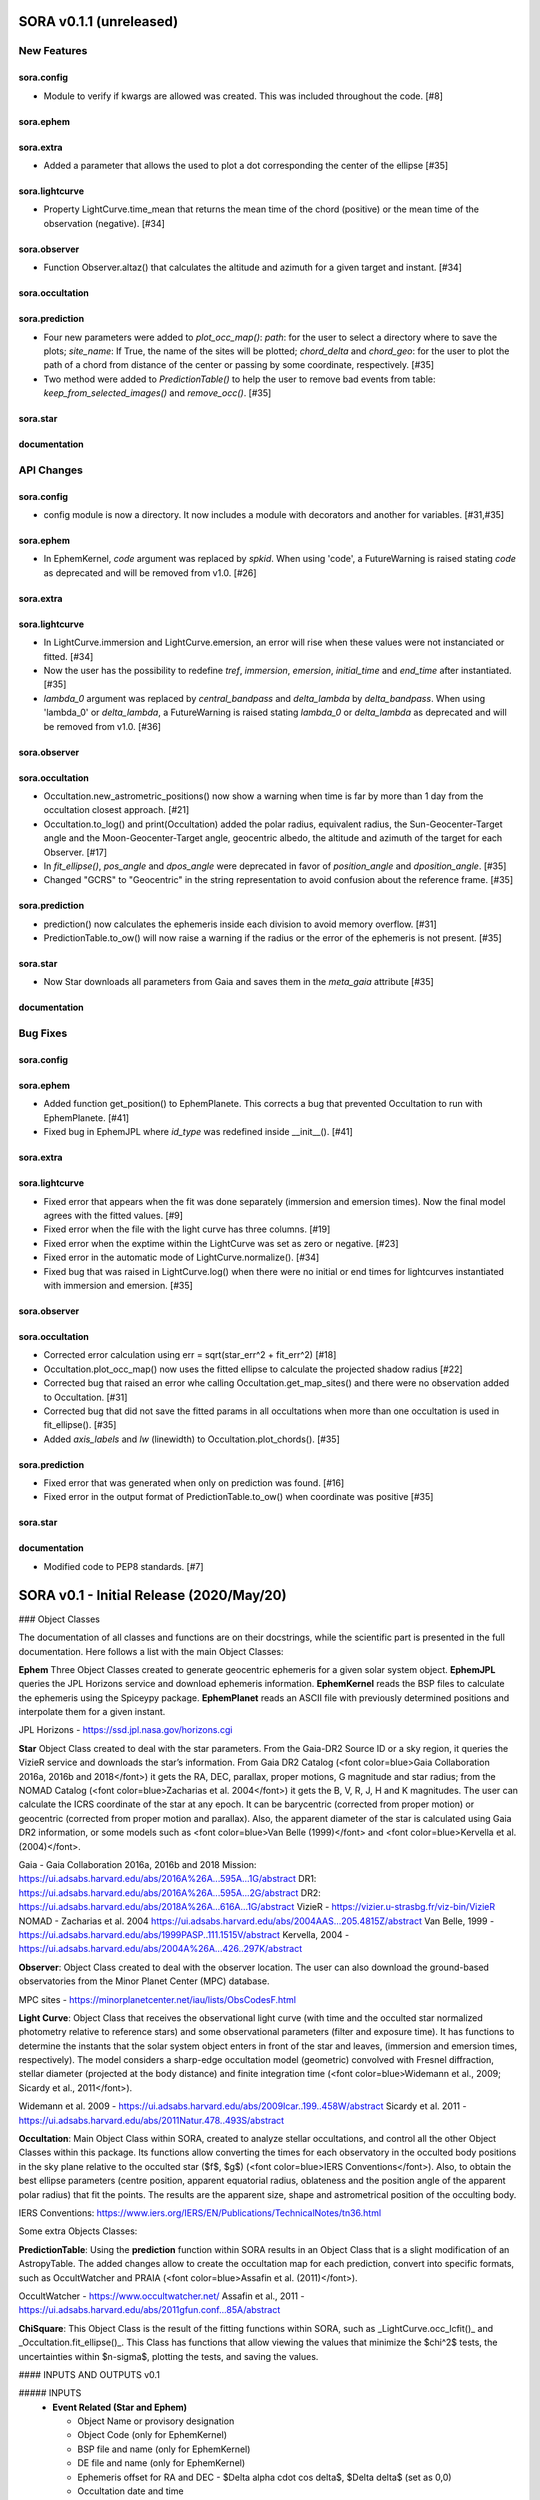 SORA v0.1.1 (unreleased)
========================

New Features
------------

sora.config
^^^^^^^^^^^

- Module to verify if kwargs are allowed was created. This was included throughout the code. [#8]

sora.ephem
^^^^^^^^^^

sora.extra
^^^^^^^^^^

- Added a parameter that allows the used to plot a dot corresponding
  the center of the ellipse [#35]

sora.lightcurve
^^^^^^^^^^^^^^^

- Property LightCurve.time_mean that returns the mean time of the chord (positive) or
  the mean time of the observation (negative). [#34]

sora.observer
^^^^^^^^^^^^^

- Function Observer.altaz() that calculates the altitude and azimuth for a given target 
  and instant. [#34]

sora.occultation
^^^^^^^^^^^^^^^^

sora.prediction
^^^^^^^^^^^^^^^

- Four new parameters were added to `plot_occ_map()`: `path`: for the user to select
  a directory where to save the plots; `site_name`: If True, the name of the sites
  will be plotted; `chord_delta` and `chord_geo`: for the user to plot the path of
  a chord from distance of the center or passing by some coordinate, respectively. [#35]

- Two method were added to `PredictionTable()` to help the user to remove bad events
  from table: `keep_from_selected_images()` and `remove_occ()`. [#35]

sora.star
^^^^^^^^^^^^^^^

documentation
^^^^^^^^^^^^^


API Changes
-----------

sora.config
^^^^^^^^^^^

- config module is now a directory. It now includes a module with decorators
  and another for variables. [#31,#35]

sora.ephem
^^^^^^^^^^

- In EphemKernel, `code` argument was replaced by `spkid`. When using 'code',
  a FutureWarning is raised stating `code` as deprecated and will be removed from v1.0. [#26]

sora.extra
^^^^^^^^^^

sora.lightcurve
^^^^^^^^^^^^^^^

- In LightCurve.immersion and LightCurve.emersion, an error will rise when these values were not 
  instanciated or fitted. [#34]

- Now the user has the possibility to redefine `tref`, `immersion`, `emersion`,
  `initial_time` and `end_time` after instantiated. [#35]

- `lambda_0` argument was replaced by `central_bandpass` and `delta_lambda` by `delta_bandpass`. 
  When using 'lambda_0' or `delta_lambda`, a FutureWarning is raised stating `lambda_0` or `delta_lambda`
  as deprecated and will be removed from v1.0. [#36]

sora.observer
^^^^^^^^^^^^^

sora.occultation
^^^^^^^^^^^^^^^^

- Occultation.new_astrometric_positions() now show a warning when time is far
  by more than 1 day from the occultation closest approach. [#21]

- Occultation.to_log() and print(Occultation) added the polar radius, equivalent radius, 
  the Sun-Geocenter-Target angle and the Moon-Geocenter-Target angle, geocentric albedo,
  the altitude and azimuth of the target for each Observer. [#17]

- In `fit_ellipse()`, `pos_angle` and `dpos_angle` were deprecated in favor of
  `position_angle` and `dposition_angle`. [#35]

- Changed "GCRS" to "Geocentric" in the string representation to avoid confusion
  about the reference frame. [#35]
  
sora.prediction
^^^^^^^^^^^^^^^

- prediction() now calculates the ephemeris inside each division to avoid memory overflow. [#31]

- PredictionTable.to_ow() will now raise a warning if the radius or the error of
  the ephemeris is not present. [#35]

sora.star
^^^^^^^^^^^^^^^

- Now Star downloads all parameters from Gaia and saves them in the `meta_gaia` attribute [#35]

documentation
^^^^^^^^^^^^^


Bug Fixes
---------

sora.config
^^^^^^^^^^^

sora.ephem
^^^^^^^^^^

- Added function get_position() to EphemPlanete. This corrects a bug that prevented
  Occultation to run with EphemPlanete. [#41]

- Fixed bug in EphemJPL where `id_type` was redefined inside __init__(). [#41]

sora.extra
^^^^^^^^^^

sora.lightcurve
^^^^^^^^^^^^^^^

- Fixed error that appears when the fit was done separately (immersion and emersion times). 
  Now the final model agrees with the fitted values.   [#9]

- Fixed error when the file with the light curve has three columns. [#19]

- Fixed error when the exptime within the LightCurve was set as zero or negative. [#23]

- Fixed error in the automatic mode of LightCurve.normalize(). [#34]

- Fixed bug that was raised in LightCurve.log() when there were no initial or end times
  for lightcurves instantiated with immersion and emersion. [#35]

sora.observer
^^^^^^^^^^^^^

sora.occultation
^^^^^^^^^^^^^^^^

- Corrected error calculation using err = sqrt(star_err^2 + fit_err^2) [#18]

- Occultation.plot_occ_map() now uses the fitted ellipse to calculate the projected shadow radius [#22]

- Corrected bug that raised an error whe calling Occultation.get_map_sites()
  and there were no observation added to Occultation. [#31]

- Corrected bug that did not save the fitted params in all occultations when
  more than one occultation is used in fit_ellipse(). [#35]

- Added `axis_labels` and `lw` (linewidth) to Occultation.plot_chords(). [#35]

sora.prediction
^^^^^^^^^^^^^^^

- Fixed error that was generated when only on prediction was found. [#16]

- Fixed error in the output format of PredictionTable.to_ow() when coordinate was positive [#35]

sora.star
^^^^^^^^^^^^^^^

documentation
^^^^^^^^^^^^^

- Modified code to PEP8 standards. [#7]


SORA v0.1 - Initial Release (2020/May/20)
=========================================

### Object Classes

The documentation of all classes and functions are on their docstrings, while the scientific part is presented in the full documentation. Here follows a list with the main Object Classes:

**Ephem** Three Object Classes created to generate geocentric ephemeris for a given solar system object. **EphemJPL** queries the JPL Horizons service and download ephemeris information. **EphemKernel** reads the BSP files to calculate the ephemeris using the Spiceypy package. **EphemPlanet** reads an ASCII file with previously determined positions and interpolate them for a given instant.

JPL Horizons - https://ssd.jpl.nasa.gov/horizons.cgi

**Star** Object Class created to deal with the star parameters. From the Gaia-DR2 Source ID or a sky region, it queries the VizieR service and downloads the star’s information. From Gaia DR2 Catalog (<font color=blue>Gaia Collaboration 2016a, 2016b and 2018</font>) it gets the RA, DEC, parallax, proper motions, G magnitude and star radius; from the NOMAD Catalog (<font color=blue>Zacharias et al. 2004</font>) it gets the B, V, R, J, H and K magnitudes. The user can calculate the ICRS coordinate of the star at any epoch. It can be barycentric (corrected from proper motion) or geocentric (corrected from proper motion and parallax). Also, the apparent diameter of the star is calculated using Gaia DR2 information, or some models such as <font color=blue>Van Belle (1999)</font> and  <font color=blue>Kervella et al. (2004)</font>.

Gaia - Gaia Collaboration 2016a, 2016b and 2018
Mission: https://ui.adsabs.harvard.edu/abs/2016A\%26A...595A...1G/abstract
DR1: https://ui.adsabs.harvard.edu/abs/2016A\%26A...595A...2G/abstract
DR2: https://ui.adsabs.harvard.edu/abs/2018A\%26A...616A...1G/abstract
VizieR - https://vizier.u-strasbg.fr/viz-bin/VizieR
NOMAD - Zacharias et al. 2004
https://ui.adsabs.harvard.edu/abs/2004AAS...205.4815Z/abstract
Van Belle, 1999 - https://ui.adsabs.harvard.edu/abs/1999PASP..111.1515V/abstract
Kervella, 2004 - https://ui.adsabs.harvard.edu/abs/2004A%26A...426..297K/abstract

**Observer**: Object Class created to deal with the observer location. The user can also download the ground-based observatories from the Minor Planet Center (MPC) database.

MPC sites - https://minorplanetcenter.net/iau/lists/ObsCodesF.html

**Light Curve**: Object Class that receives the observational light curve (with time and the occulted star normalized photometry relative to reference stars) and some observational parameters (filter and exposure time). It has functions to determine the instants that the solar system object enters in front of the star and leaves, (immersion and emersion times, respectively). The model considers a sharp-edge occultation model (geometric) convolved with Fresnel diffraction, stellar diameter (projected at the body distance) and finite integration time (<font color=blue>Widemann et al., 2009; Sicardy et al., 2011</font>).

Widemann et al. 2009 -  https://ui.adsabs.harvard.edu/abs/2009Icar..199..458W/abstract
Sicardy et al. 2011 -  https://ui.adsabs.harvard.edu/abs/2011Natur.478..493S/abstract

**Occultation**: Main Object Class within SORA, created to analyze stellar occultations, and control all the other Object Classes within this package. Its functions allow converting the times for each observatory in the occulted body positions in the sky plane relative to the occulted star ($f$, $g$) (<font color=blue>IERS Conventions</font>). Also, to obtain the best ellipse parameters (centre position, apparent equatorial radius, oblateness and the position angle of the apparent polar radius) that fit the points. The results are the apparent size, shape and astrometrical position of the occulting body.

IERS Conventions: https://www.iers.org/IERS/EN/Publications/TechnicalNotes/tn36.html

Some extra Objects Classes:

**PredictionTable**: Using the **prediction** function within SORA results in an Object Class that is a slight modification of an AstropyTable. The added changes allow to create the occultation map for each prediction, convert into specific formats, such as OccultWatcher and PRAIA (<font color=blue>Assafin et al. (2011)</font>).

OccultWatcher - https://www.occultwatcher.net/
Assafin et al., 2011 - https://ui.adsabs.harvard.edu/abs/2011gfun.conf...85A/abstract

**ChiSquare**: This Object Class is the result of the fitting functions within SORA, such as _LightCurve.occ_lcfit()_ and _Occultation.fit_ellipse()_. This Class has functions that allow viewing the values that minimize the $\chi^2$ tests, the uncertainties within $n-\sigma$, plotting the tests, and saving the values.   


#### INPUTS AND OUTPUTS v0.1

##### INPUTS
  - **Event Related (Star and Ephem)**
 
    - Object Name or provisory designation
    - Object Code (only for EphemKernel)
    - BSP file and name (only for EphemKernel)
    - DE file and name (only for EphemKernel)
    - Ephemeris offset for RA and DEC - $\Delta \alpha \cdot \cos \delta$, $\Delta \delta$ (set as 0,0)
    - Occultation date and time
    - Occulted star coordinates RA and DEC; or Gaia code
    - Star offset for RA and DEC - $\Delta \alpha \cdot \cos \delta$, $\Delta \delta$ (set as 0,0)

  - **Observer Related**
 
    - Site name and location (latitude, longitude, and height; or IAU/MPC code)
    - Light curve file and name; or array with fluxes and times; or immersion and emersion times
    - Exposure time in seconds
    - Observational bandwidth in microns (set as 0.7 $\pm$ 0.3 microns, Clear)

  - **Fitting Related**
 
    - Initial guess for light curve fitting: immersion, emersion and opacity.
    - Range to explore all three parameters
    - Initial guess for ellipse parameters: center (f,g), equatorial radius, oblateness, and position angle
    - Range to explore all five parameters


##### OUTPUTS

  - Star
 
    - Star Gaia-DR2 ID
    - Star coordinates at 2015.5 and uncertainty - RA and DEC (hh mm ss.sss , +dd mm ss.sss, mas, mas)
    - Star proper motion - in RA, DEC - and uncertainties (mas/yr)
    - Star parallax and uncertainty (mas)
    - Star coordinates propagated to event epoch and uncertainty - RA and DEC (hh mm ss.sss , +dd mm ss.sss, mas, mas)
    - Star magnitudes G, B, V, R, J, H, K (mag)
    - Star projected diameter and model (km and mas, model: GDR2, Van Belle, Kervella)
    - Star offset applied in RA and DEC (mas, mas)


  - Object and Ephemeris

    - Object Name
    - Object radius (km)
    - Object mass (kg)
    - Ephemeris kernel (version and DE)
    - Offset applied in RA/DEC (mas, mas)
    - Object’s distance (AU)
    - Object apparent magnitude for the date (mag)

  - Occultation

    - Event date and time (yyyy-mm-dd hh:mm:ss.sss)
    - Closest approach Angle - CA (arcsec)
    - Reference time (yyyy-mm-dd hh:mm:ss.sss)
    - Position Angle - PA (degree)
    - Shadow’s velocity relative to the geocenter (km/s)
    - Number of positive observations
    - Number of negative observations


  - Observer Information
 
    - Detection status (positive, negative, overcast, tech. problem, other)
    - Site Name
    - Site MPC/IAU code (if any)
    - Site coordinates - Latitude, Longitude and height  (dd mm ss.s ; dd mm ss.s ; m)
    - Light curve file name
    - Number of images (lines in LC)

  - Light curve fitting information (for each positive detection)

    - Acquisition start time (yyyy-mm-dd hh:mm:ss.sss)
    - Acquisition end time (yyyy-mm-dd hh:mm:ss.sss)
    - Exposure time (s)
    - Cycle time (s)
    - Time offset applied in LC (s)
    - Light curve calculated RMS
    - Calculated normalised flux and bottom flux (standard = 1, 0)
    - Band width and uncertainty (microns)
    - Shadow's velocity relative to the station (km/s)
    - Fresnel scale (s and km)
    - Projected stellar size scale (s and km)
    - Integration time scale (s and km)
    - Dead time scale (s and km)
    - Model resolution - size of synthetic LC point (s and km)
    - Immersion Time and uncertainty (yyyy-mm-dd hh:mm:ss.sss +/- s.sss)
    - Immersion Time and uncertainty - 1$\sigma$ and 3$\sigma$ (s)
    - Emersion Time and uncertainty (yyyy-mm-dd hh:mm:ss.sss +/- s.sss)
    - $\chi^2$ fit model
    - Emersion Time and uncertainty - 1$\sigma$ and 3$\sigma$ (s)
    - Minimum Chi-square - $\chi^2_{min}$
    - Number of fitted points for im- and emersion
    - Number of fitted parameters
    - Minimum Chi-square per degree of freedom - $\chi^2_{min-pdf}$

  - Elipse fit procedure
 
    - Fitted parameters: Equatorial radius and uncertainty (km); Center position ($f_0$, $g_0$) and 1$\sigma$ uncertainties (km, km); Oblateness and uncertainty; Position angle and uncertainty (degree)
    - Minimum Chi-square -  $\chi^2_{min}$
    - Minimum Chi-square per degree of freedom - $\chi^2_{min-pdf}$
    - Number points used to fit ( X points from Y chords )
    - Astrometric object center position at occ. time and uncertainty (hh mm ss.sss +dd mm ss.sss $\pm$ mas)

  - Plots and files (some are optional)

    - Prediction map (Lucky Star model)
    - Normalised light curve - for each site (x = time; y = flux)
    - Chi-square map for immersion and emersion times (x = time; y = $\chi^2$)
    - Light curve and synthetic LC- for each site (x = time; y = flux)
    - Chords projected in sky plane (x = $\xi$ (km); y = $\eta$ (km) )
    - Chi-square map for each ellipse parameter (x = time; y = $\chi^2_{param}$)
    - Chords projected in sky plane and the best ellipse fitted with 1$\sigma$ uncertainties (x = $\xi$ (km); y = $\eta$ (km) )
    - Log file with all information

